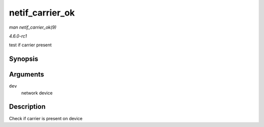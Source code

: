 
.. _API-netif-carrier-ok:

================
netif_carrier_ok
================

*man netif_carrier_ok(9)*

*4.6.0-rc1*

test if carrier present


Synopsis
========

.. c:function:: bool netif_carrier_ok( const struct net_device * dev )

Arguments
=========

``dev``
    network device


Description
===========

Check if carrier is present on device
